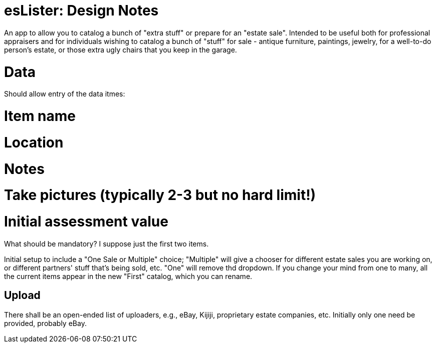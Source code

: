 = esLister: Design Notes

An app to allow you to catalog a bunch of "extra stuff" or prepare for an "estate sale".
Intended to be useful both for professional appraisers and for individuals wishing to catalog 
a bunch of "stuff" for sale - antique furniture, paintings, jewelry, for a
well-to-do person's estate, or those extra ugly chairs that you keep in the
garage.

= Data

Should allow entry of the data itmes:

# Item name
# Location
# Notes
# Take pictures (typically 2-3 but no hard limit!)
# Initial assessment value

What should be mandatory? I suppose just the first two items.

Initial setup to include a "One Sale or Multiple" choice; "Multiple"
will give a chooser for different estate sales you are working on,
or different partners' stuff that's being sold, etc.
"One" will remove thd dropdown.
If you change your mind from one to many, all the current items
appear in the new "First" catalog, which you can rename.

== Upload

There shall be an open-ended list of uploaders, e.g., 
eBay, Kijiji, proprietary estate companies, etc.
Initially only one need be provided, probably eBay.
